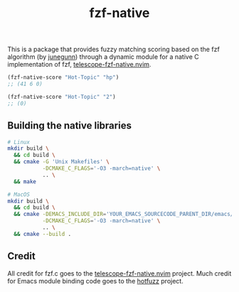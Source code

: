 #+TITLE: fzf-native
#+STARTUP: noindent

This is a package that provides fuzzy matching scoring based on the
fzf algorithm (by [[https://github.com/junegunn][junegunn]]) through a
dynamic module for a native C implementation of fzf,
[[https://github.com/nvim-telescope/telescope-fzf-native.nvim][telescope-fzf-native.nvim]].

#+begin_src emacs-lisp
(fzf-native-score "Hot-Topic" "hp")
;; (41 6 0)

(fzf-native-score "Hot-Topic" "2")
;; (0)
#+end_src

** Building the native libraries

#+begin_src bash
# Linux
mkdir build \
  && cd build \
  && cmake -G 'Unix Makefiles' \
           -DCMAKE_C_FLAGS='-O3 -march=native' \
           .. \
  && make

# MacOS
mkdir build \
  && cd build \
  && cmake -DEMACS_INCLUDE_DIR='YOUR_EMACS_SOURCECODE_PARENT_DIR/emacs/src' \
           -DCMAKE_C_FLAGS='-O3 -march=native' \
           .. \
  && cmake --build .
#+end_src

** Credit
All credit for fzf.c goes to the
[[https://github.com/nvim-telescope/telescope-fzf-native.nvim][telescope-fzf-native.nvim]]
project. Much credit for Emacs module binding code goes to the
[[https://github.com/axelf4/hotfuzz][hotfuzz]] project.
